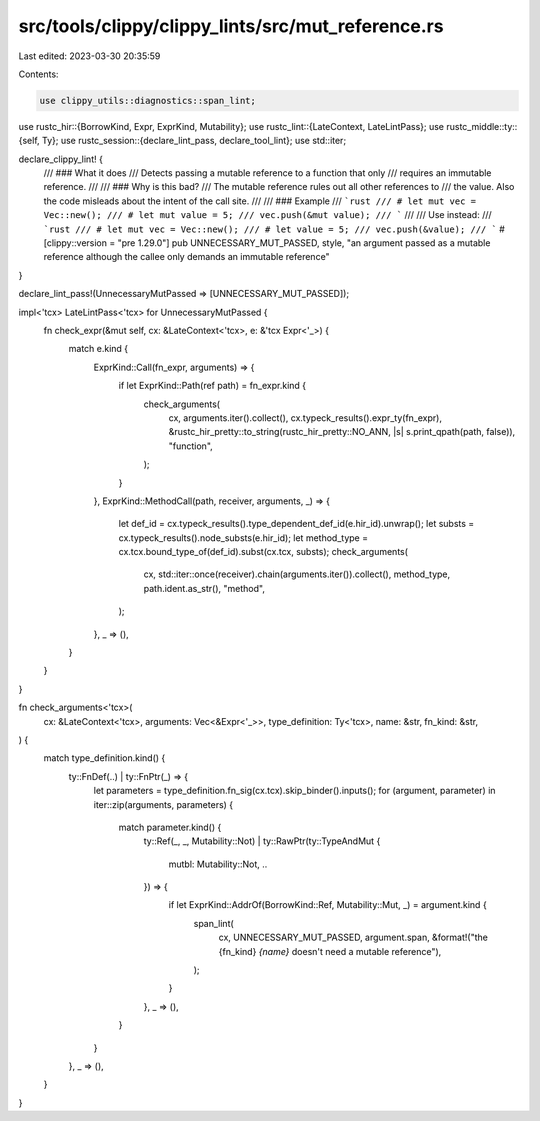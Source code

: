 src/tools/clippy/clippy_lints/src/mut_reference.rs
==================================================

Last edited: 2023-03-30 20:35:59

Contents:

.. code-block:: rs

    use clippy_utils::diagnostics::span_lint;
use rustc_hir::{BorrowKind, Expr, ExprKind, Mutability};
use rustc_lint::{LateContext, LateLintPass};
use rustc_middle::ty::{self, Ty};
use rustc_session::{declare_lint_pass, declare_tool_lint};
use std::iter;

declare_clippy_lint! {
    /// ### What it does
    /// Detects passing a mutable reference to a function that only
    /// requires an immutable reference.
    ///
    /// ### Why is this bad?
    /// The mutable reference rules out all other references to
    /// the value. Also the code misleads about the intent of the call site.
    ///
    /// ### Example
    /// ```rust
    /// # let mut vec = Vec::new();
    /// # let mut value = 5;
    /// vec.push(&mut value);
    /// ```
    ///
    /// Use instead:
    /// ```rust
    /// # let mut vec = Vec::new();
    /// # let value = 5;
    /// vec.push(&value);
    /// ```
    #[clippy::version = "pre 1.29.0"]
    pub UNNECESSARY_MUT_PASSED,
    style,
    "an argument passed as a mutable reference although the callee only demands an immutable reference"
}

declare_lint_pass!(UnnecessaryMutPassed => [UNNECESSARY_MUT_PASSED]);

impl<'tcx> LateLintPass<'tcx> for UnnecessaryMutPassed {
    fn check_expr(&mut self, cx: &LateContext<'tcx>, e: &'tcx Expr<'_>) {
        match e.kind {
            ExprKind::Call(fn_expr, arguments) => {
                if let ExprKind::Path(ref path) = fn_expr.kind {
                    check_arguments(
                        cx,
                        arguments.iter().collect(),
                        cx.typeck_results().expr_ty(fn_expr),
                        &rustc_hir_pretty::to_string(rustc_hir_pretty::NO_ANN, |s| s.print_qpath(path, false)),
                        "function",
                    );
                }
            },
            ExprKind::MethodCall(path, receiver, arguments, _) => {
                let def_id = cx.typeck_results().type_dependent_def_id(e.hir_id).unwrap();
                let substs = cx.typeck_results().node_substs(e.hir_id);
                let method_type = cx.tcx.bound_type_of(def_id).subst(cx.tcx, substs);
                check_arguments(
                    cx,
                    std::iter::once(receiver).chain(arguments.iter()).collect(),
                    method_type,
                    path.ident.as_str(),
                    "method",
                );
            },
            _ => (),
        }
    }
}

fn check_arguments<'tcx>(
    cx: &LateContext<'tcx>,
    arguments: Vec<&Expr<'_>>,
    type_definition: Ty<'tcx>,
    name: &str,
    fn_kind: &str,
) {
    match type_definition.kind() {
        ty::FnDef(..) | ty::FnPtr(_) => {
            let parameters = type_definition.fn_sig(cx.tcx).skip_binder().inputs();
            for (argument, parameter) in iter::zip(arguments, parameters) {
                match parameter.kind() {
                    ty::Ref(_, _, Mutability::Not)
                    | ty::RawPtr(ty::TypeAndMut {
                        mutbl: Mutability::Not, ..
                    }) => {
                        if let ExprKind::AddrOf(BorrowKind::Ref, Mutability::Mut, _) = argument.kind {
                            span_lint(
                                cx,
                                UNNECESSARY_MUT_PASSED,
                                argument.span,
                                &format!("the {fn_kind} `{name}` doesn't need a mutable reference"),
                            );
                        }
                    },
                    _ => (),
                }
            }
        },
        _ => (),
    }
}


